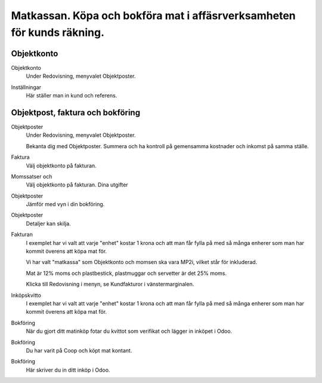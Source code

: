 .. _localorexportsalestax:

.. index::
   single: Matkassan. Ett exempel när ett företag (kunden) beställer en tjänst, 
   att laga mat tillsammans, men uppdragsgivaren vill ha en "matkassa" att 
   köpa mat för i förskott.  

========================================
Matkassan. Köpa och bokföra mat i affäsrverksamheten för kunds räkning.
========================================

Objektkonto
------------

Objektkonto
    Under Redovisning, menyvalet Objektposter.


.. image:: images/objektkonto_01.png
    :scale: 80 %


Inställningar
    Här ställer man in kund och referens.




.. image:: images/objektkonto_02.png
    :scale: 80 %


Objektpost, faktura och bokföring
-----------------------------------


Objektposter
    Under Redovisning, menyvalet Objektposter.
    
    Bekanta dig med Objektposter. Summera och ha kontroll på gemensamma kostnader och inkomst på samma ställe.

Faktura
    Välj objektkonto på fakturan.

Momssatser och 
    Välj objektkonto på fakturan.
    Dina utgifter



.. image:: images/matkassan_x01.png
    :scale: 80 %


Objektposter
    Jämför med vyn i din bokföring.


.. image:: images/matkassan_x02.png
    :scale: 80 %


Objektposter
    Detaljer kan skilja.


.. image:: images/matkassan_x03.png
    :scale: 80 %



Fakturan
    I exemplet har vi valt att varje "enhet" kostar 1 krona och att man får fylla på med så många enherer som man har kommit överens att köpa mat för.
    
    Vi har valt "matkassa" som Objektkonto och momsen ska vara MP2i, vilket står för inkluderad. 
    
    Mat är 12% moms och plastbestick, plastmuggar och servetter är det 25% moms.
    
    Klicka till Redovisning i menyn, se Kundfakturor i vänstermarginalen.


.. image:: images/matkassan_01.png
    :scale: 80 %

.. image:: images/matkassan_02.png
    :scale: 80 %

.. image:: images/matkassan_03.png
    :scale: 80 %

Inköpskvitto
    I exemplet har vi valt att varje "enhet" kostar 1 krona och att man får fylla på med så många enherer som man har kommit överens att köpa mat för.



.. image:: images/matkassan_04.png
    :scale: 80 %


Bokföring
    När du gjort ditt matinköp fotar du kvittot som verifikat och lägger in inköpet i Odoo.


.. image:: images/matkassan_05.png
    :scale: 80 %


Bokföring
    Du har varit på Coop och köpt mat kontant.

.. image:: images/matkassan_06.png
    :scale: 80 %


Bokföring
    Här skriver du in ditt inköp i Odoo.


.. image:: images/matkassan_07.png
    :scale: 80 %
